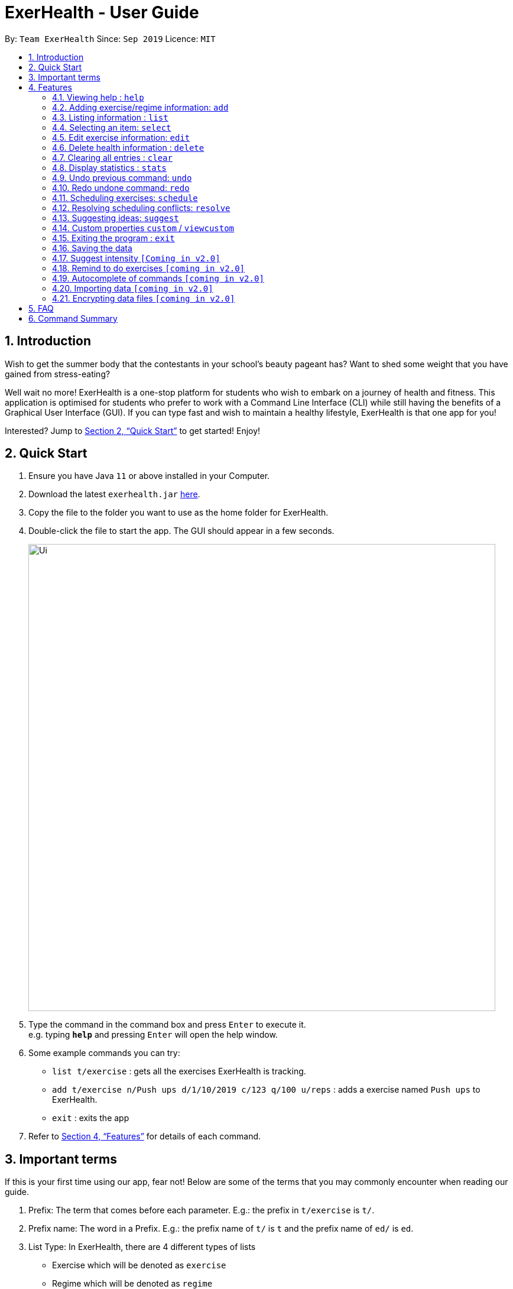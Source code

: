 = ExerHealth - User Guide
:site-section: UserGuide
:toc:
:toc-title:
:toc-placement: preamble
:sectnums:
:imagesDir: images
:stylesDir: stylesheets
:xrefstyle: full
:experimental:
ifdef::env-github[]
:tip-caption: :bulb:
:note-caption: :information_source:
endif::[]
:repoURL: https://github.com/AY1920S1-CS2103T-T09-2/main/tree/master

By: `Team ExerHealth`      Since: `Sep 2019`      Licence: `MIT`

== Introduction

Wish to get the summer body that the contestants in your school’s
beauty pageant has? Want to shed some weight that you have gained
from stress-eating?

Well wait no more! ExerHealth is a one-stop platform for students
who wish to embark on a journey of health and fitness. This application
is optimised for students who prefer to work with a Command Line
Interface (CLI) while still having the benefits of a Graphical User
Interface (GUI). If you can type fast and wish to maintain a healthy
lifestyle, ExerHealth is that one app for you!

Interested? Jump to <<Quick Start>> to get started! Enjoy!

== Quick Start

.  Ensure you have Java `11` or above installed in your Computer.
.  Download the latest `exerhealth.jar` link:{repoURL}/releases[here].
.  Copy the file to the folder you want to use as the home folder for ExerHealth.
.  Double-click the file to start the app. The GUI should appear in a few seconds.
+
image::Ui.png[width="790"]
+
.  Type the command in the command box and press kbd:[Enter] to execute it. +
e.g. typing *`help`* and pressing kbd:[Enter] will open the help window.
.  Some example commands you can try:

* `list t/exercise` : gets all the exercises ExerHealth is tracking.
* `add t/exercise n/Push ups d/1/10/2019 c/123 q/100 u/reps` : adds a exercise named `Push ups` to ExerHealth.
* `exit` : exits the app

.  Refer to <<Features>> for details of each command.

== Important terms

If this is your first time using our app, fear not! Below are some of the terms that you may commonly encounter when
reading our guide.

1. Prefix: The term that comes before each parameter. E.g.: the prefix in `t/exercise` is `t/`.

2. Prefix name: The word in a Prefix. E.g.: the prefix name of `t/` is `t` and the prefix name of `ed/` is `ed`.

3. List Type: In ExerHealth, there are 4 different types of lists

* Exercise which will be denoted as `exercise`
* Regime which will be denoted as `regime`
* Schedule which will be denoted as `schedule`
* Suggestion which will be denoted as `suggestion`

[[Features]]
== Features

====
*Command Format*

* Words in `UPPER_CASE` are the parameters to be supplied by the user e.g. in `stats t/CAT_NAME`,
`CAT_NAME` is a parameter which can be used as `stats t/exercise`.
* Words in `lower_case` are the compulsory keywords that inform ExerHealth about the category of
information being added. e.g. `add t/exercise n/EXERCISE_NAME`, `t/exercise` is a keyword that informs ExerHealth about adding to the exercise tracker.
* Items in square brackets are optional e.g `d/date [m/MUSCLE]` can be used as `d/1/10/2019 m/Legs`
or as `d/1/10/2019`.
* Items with `…`​ after them can be used multiple times including zero times e.g. `[m/MUSCLE]...`
can be used as `{nbsp}` (i.e. 0 times), `m/glutes`, `m/glutes m/chest` etc.
* Parameters can be in any order e.g. if the command specifies `n/NAME d/DATE c/CALORIES`,
`d/DATE c/CALORIES n/NAME` is also acceptable.
====

=== Viewing help : `help`
Views the help dialog box which will bring you to this UserGuide. You can expect to see a window as shown below.

image::HelpDialogBox.png[]

Clicking on the `Copy URL` button will copy the link to your clipboard and you can open any browser of your choice to access the UserGuide for `ExerHealth`.

Format: `help`

=== Adding exercise/regime information: `add`

==== Adding exercise information +

Adds the relevant exercise information into ExerHealth.
You can enter the following additional information for each exercise:

* Calories burnt in kcal
* Quantity of exercises completed
* Units of measure
* Muscle group(s) that are being worked out
* <<customproperty, Custom properties>> that have been added

Format: `add t/exercise n/EXERCISE_NAME d/DATE c/CALORIES q/QUANTITY u/UNITS [m/MUSCLE]...`

****
* Dates that are entered have to be of the form `dd/MM/yyyy`.
* The day of each date must be between 01 and 31 inclusive.
* The month of each date must be between 01 and 12 inclusive.
* If the day of the month entered is within the above range but exceeds the number of days present
in that particular month, the date will be treated as the last day of that particular month e.g. if
`31/02/2019` is entered, it will be treated as `28/02/2019`.
****

Examples:

* `add t/exercise n/Run d/19/09/2019 c/500 q/2.4 u/km`

Expected result:

.The exercise `Run` is added
image::AddRunResult.png[]

==== Adding exercises to scheduling regime +

Adds exercises from the exercises you have added into a new exercise regime.
If a regime of the same name already exists, exercises will be added to the same scheduling regime.

Format: `add t/regime n/REGIME_NAME [i/INDEX]...`

Example:

* `add t/regime n/power sets i/1 i/2 i/3`

Adds the 1st, 2nd and 3rd exercise in the list to the regime named `power sets`.

* `add t/regime n/cardio i/4`

Adds the 4th exercise in the list to the regime named `cardio`.

[[list]]
=== Listing information : `list`

Retrieves a list of information - Exercise, Regime, Scheduled Regime or Suggestion - from ExerHealth.

Format: `list t/LIST_TYPE`

****
* The `suggestion` list will only be displayed if you have used the <<suggestion, suggestion>> feature before.
****

Example:

* `list t/exercise`

Expected result:

.The exercise list is displayed
image::ListExerciseResult.png[]

* `list t/regime`

Expected result:

.The regime list is displayed
image::ListRegimeResult.png[]

* `list t/schedule`

Expected result:

.The schedule list is displayed
image::ListScheduleResult.png[]

=== Selecting an item: `select`

Selects the item at the given index of the chosen list type.

Format: `select t/LIST_TYPE i/INDEX`

Example: `select t/exercise i/3`

.Exercise number 3 is selected
image::SelectResult.png[]

=== Edit exercise information: `edit`

Edits the relevant exercise information in ExerHealth.
You can edit all the possible information for exercises including custom properties.

****
* The date entered for this command must follow the same requirements as that of `add` command.
* Edits the exercise at the specified `INDEX`. The index refers to the index number shown in the displayed exercise list. The index *must be a positive integer* 1, 2, 3, ...
* At least one of the optional fields must be provided.
* Existing values will be updated to the input values.
****

Format: `edit i/INDEX [n/EXERCISE_NAME] [d/DATE] [c/CALORIES] [q/QUANTITY] [u/UNITS] [m/MUSCLE]...`

Example:

* `edit i/2 n/Running d/20/09/2019`

Edits the name and the date of the 2nd exercise to `Running` and `20/09/2019` respectively.

* `edit i/4 n/Swim d/21/09/2019 c/100`

Edits the name, date and calories burnt of the 4th exercise to `Swim`, `21/09/2019` and `100` respectively.

* `edit i/3 n/Bench press d/22/09/2019 c/240 q/10 u/sets m/Chest`

Edits the name, date, calories burnt, quantity, units and muscle group trained of the 3rd exercise to `Bench press`,
`22/09/2019`, `240`, `10`, `sets` and `Chest` respectively.

// tag::delete[]
=== Delete health information : `delete`

==== Deleting exercise information

Deleting a certain exercise information from ExerHealth.

Format: `delete t/exercise i/INDEX`

****
* Deletes the exercise at the specified `INDEX`.
* The index refers to the index number shown in the displayed exercise list.
* The index *must be a positive integer* 1, 2, 3, ...
****

Examples:

* `delete t/exercise i/2`

==== Deleting exercise from scheduling regime

Deletes exercises from a certain scheduling regime.

Format: `delete t/exercise n/REGIME_NAME [i/INDEX]...`

****
* Deletes the exercise at the specified `INDEX`.
* If index is not provided, the command deletes the entire scheduling regime
* The index refers to the index number shown in the displayed regime list.
* The index, if provided, *must be a positive integer* 1, 2, 3, ...
****

Examples:

* `delete t/regime n/cardio i/2` +
Deletes the exercise indexed 2 in the cardio regime
* `delete t/regime n/legs` +
Deletes the entire regime named legs

=== Clearing all entries : `clear`

Clears all entries from the exercise tracker. +
Format: `clear`

=== Display statistics : `stats`

Display the statistics of exercises.

Format: `stats t/CAT_NAME h/CHART_TYPE [s/START_DATE] [e/END_DATE]`

****
* Supported chart types: Pie Chart, Line Chart, Bar Chart
* Supported category: exercise, calories
* If no `START_DATE` and `END_DATE` are provided, the recent 7 days of history will be used.
* If any date is provided, both `START_DATE` and `END_DATE` dates must be there.
* The maximum range between `START_DATE` and `END_DATE` is 31 days.
* Only exercise with same name and unit will be counted as same exercise.
* Exercise will appear as `NAME (UNIT)` in the charts. E.g `Running (km)`. If it is too long (more than 18 characters), it will be formatted to first 10 characters plus last 8 characters.
** For example, exercise `Strength Training (counts)` is more than 18 characters, it will be formatted to `Strength T...(counts)`.
* It also includes total and average `CATEGORY` per day of exercises in the date range.
****

The figure below shows an example of pie chart. +

.The pie chart which you can choose to display
image::PieChart.png[width="790"]
NOTE: Due to space constraint, some labels may not appear. Labels can be seen when mouse cursor hovers over the pie chart.

Example:

* `stats t/exercise h/piechart`
* `stats t/calories h/linechart`
* `stats t/exercise h/barchart s/20/09/2019 e/27/09/2019`

=== Undo previous command: `undo`

Undo the previous successful command entered.

****
Supported Undoable Commands: add, delete, edit, clear

Example:

* `add t/exercise n/Push ups d/1/10/2019 c/123 q/100 u/reps`
* `add t/regime n/Cardio i/1 i/3 i/5`
* `delete t/exercise i/7`
* `edit t/exercise i/3 n/Push Ups c/140 m/Chest`
* `clear`
****

[TIP]
If there is no previous command, undo will do nothing.

Format: `undo`

=== Redo undone command: `redo`

Redo the previous command that was undone by user.

[TIP]
If there is no command has been undone after the latest undoable command, redo command will do nothing.

Format: `redo`

// tag::scheduleresolve[]

=== Scheduling exercises: `schedule`

==== Schedules a regime

Schedules an exercise regime for a certain date. If the regime clashes with another scheduled regime, you will be prompted to resolve the conflict via a popup window. Refer to <<resolve>> for details on resolving scheduling conflicts.

Format: `schedule n/REGIME_NAME d/DATE`

****
* To schedule a regime, `REGIME_NAME` must exist in your regime list. You can use <<list, `list t/regime`>> command to view the regimes that you currently have.
* The format of `DATE` must be of the form `dd/MM/YYYY`. For example, `12/12/2019` or `01/01/2020`. Even if the number has only one digit, please ensure you include a 0 at the front to ensure that it adheres to the format required.
* You will not be allowed to schedule a regime on a date that falls before the date displayed on your system clock
* You are allowed to schedule a regime of the same name on the same date. The resolve window will pop up for you as per normal.
****
*Example 1:*

* `schedule n/cardio d/12/12/2019`

Schedules the regime called `cardio` on the date `12/12/2019`. If there are no other regimes scheduled on `12/12/2019` then the command is successful. Otherwise, you will be prompted to resolve the scheduling conflict.

Expected Result:

.The `cardio` regime is scheduled on 12/12/2019
image::ScheduleRegimeCardio.png[]

Expected Result (if other schedule exist on `12/12/2019`):

.The result when a scheduling conflict is detected
image::ScheduleRegimeCardioConflict.png[]

If the resolve window pops up for you, please refer to <<resolve>> for details on resolving a scheduling conflict.

==== Completes a schedule regime

Once a scheduled regime is completed, you can add that completed schedule to the exercise tracker. The schedule is then deleted from the scheduling list.

Format: `schedule i/INDEX_OF_SCHEDULE`


[TIP]
The `INDEX_OF_SCHEDULE` provided must be a valid index from your schedule list. Please use <<list, `list t/schedule`>> to view the index of the schedule you wish to complete.

*Example:*

* `schedule i/2`

Completes all the exercises that are in the schedule at index `2`. All the exercises scheduled will be added to the exercise list and the schedule at index `2` is deleted.

Expected Result:

Before execution of `schedule i/2`

.Before the execution of the command
image::ScheduleCompleteBefore.png[]

In your exercise tracker

.Exercises from the schedule are added to your tracker
image::ScheduleCompleteExerciseTracker.png[]

In your schedule tracker after completing execution of `schedule i/2`

.The completed regime is removed from your schedule
image::ScheduleCompleteScheduleTracker.png[]

// end::scheduleresolve[]

[[resolve]]
=== Resolving scheduling conflicts: `resolve`
Described in the following two sections are two possible ways to resolve a scheduling conflict in the resolve window that pops up.

****
* Once the resolve window pops up, you are not allowed to interact with the main `ExerHealth` window anymore. You are required to resolve the scheduling conflict before continuing to use the application as normal.
* Any *valid* commands that are not `resolve` will not get executed in the resolve window. Only the `resolve` command is allowed in the resolve window.
****

[[resolvetakeone]]
==== Taking one of the regimes completely

Takes the scheduled regime or the conflicting regime completely and discarding the other. Neither regimes will be deleted from the user’s collection.

Format: `resolve n/SCHEDULED_OR_CONFLICTING`

[TIP]
You can only enter `n/scheduled` or `n/conflicting` to tell ExerHealth which schedule you wish to take. The scheduled or conflicting regimes are stated at the top of the list of exercises as shown below.

.An example of the resolve conflict window
image::ResolveScheduledOrConflicting.png[]

*Example:*

* `resolve n/scheduled`

Takes the already scheduled regime and schedule it at conflicting date.

*Expected Result:*

The resolve window and inputting the example command

.Selecting all the exercises in the scheduled regime
image::ResolveScheduled.png[]

Once resolve window closes, the scheduled regime should be taken and scheduled at the correct date.

.The scheduled regime should appear in your scheduling list
image::ResolveScheduledResult.png[]


==== Taking some exercises from both regimes
Takes some exercises from the scheduled regime and some from the conflicting regime to make a brand new regime. The new regime will be scheduled at the date of conflict. This new regime will also be added to your collection of regimes.

Format: `resolve n/NEW_REGIME_NAME [i/INDEX_OF_EXERCISE_IN_SCHEDULED] [r/INDEX_OF_EXERCISE_IN_CONFLICTING]`

****
* Takes the exercise at the specified indexes of `i/` and `r/`
* `NEW_REGIME_NAME` must be a new name that does not exist in your collection of regimes
* The index refers to the index number shown in the displayed resolve window
* The index *must be a positive integer* 1, 2, 3, ...
* i/ is for index of the scheduled regime
* r/ is for index of the conflicting regime
* At least one `i/` or `r/` must exist in your input for this command to succeed. Otherwise, ExerHealth will think you are trying to take one regime completely as stated in the <<resolvetakeone, previous section>>.
****

*Example:*

* `resolve n/new cardio i/1 r/4 r/2`

Expected Result:

Takes exercise `1` from `scheduled regime` and exercises `2` and `4` from `conflicting regime` and adds them to a new regime called `new cardio`

.Selecting some exercises from each regime
image::ResolveTakeOneOrOther.png[]

The `new cardio` regime is now scheduled at the conflicting date with the new exercises that have been resolved.

.A newly created regime will appear in your scheduling list
image::ResolveTakeResolved.png[]

The `new cardio` regime is now added to your collection of regimes

.The newly created regime will also appear in your regime list!
image::ResolveRegimeTracker.png[]


// tag::suggest[]

[[suggestion]]
=== Suggesting ideas: `suggest`

==== Suggest basic exercises
Recommends exercises from ExerHealth's inbuilt database for beginners.

Format: `suggest s/basic`

==== Suggest possible exercises
Suggests exercises matching specified tags.

===== Based on matching muscle tags
Format: `suggest s/possible o/OPERATION_TYPE [m/MUSCLE CUSTOM_PROPERTY_PREFIX_NAME/VALUE]`

****
* You must choose one of the following operation type: `and`, `or`.
* i.e commands such as `suggest s/possible m/Chest m/Legs` will fail whereas `suggest s/possible o/or m/Chest m/Legs` will succeed.

* You have to enter at least one property (muscle/custom property) to search for suggestions.
* i.e commands such as
`suggest s/possible o/and` and `suggest s/possible o/or` will both fail
whereas `suggest s/possible o/or m/Chest` will succeed.

* The operation type is optional if there is only one tag provided
* i.e commands such as
`suggest s/possible o/and m/Chest`, `suggest s/possible o/or m/Chest` and `suggest s/possible m/Chest`
will all achieve the same outcome -
display all the exercises tagged with "Chest" in the exercise tracker and ExerHealth's database.
****
===== Based on matching custom properties

Similar to matching muscles tags, you can search for suggestions with matching custom property tags.

After creating <<customproperty, custom properties>> and tracking exercises,
you can search for suggestions with those custom properties.

Example:
Suppose you have created a new custom property and have been tracking a few exercises with said custom property:

`custom s/r f/Rating p/Number`

`add t/exercise n/Run d/01/11/2019 c/100 q/30 u/km m/Leg r/8`

`add t/exercise n/Bench Press d/01/11/2019 c/100 q/30 u/counts m/Chest r/8`


Then, the following input will display a list of exercises which are tagged with "Chest" and have a rating of 8.

`suggest s/possible o/and m/Chest r/8`

Thus the command will display only the exercise named "Bench Press".
// end::suggest[]

// tag::customfeature[]
[[customproperty]]
=== Custom properties `custom` / `viewcustom`

==== Adding custom properties: `custom`

Adds in a custom property which you can define for the exercises.

Once a new custom property is created, you can simply use the prefix name which you defined for the
property to the `add` and `edit` command to include information for the new property.

****
* The prefix name can only contain alphabets and should not contain spaces.
* You must choose exactly one of the following as the parameter type for your custom property:
`Text`, `Number`, `Date`.
* Every word in the full name of each custom property will be changed to Start Case style, where the first letter of each
word is capitalised with the other letters in lower case e.g. `enD DaTe` will be changed to `End Date`.
* The date entered for the custom properties must follow the same requirements as that of `add` command.
* You need not include the custom properties when adding a new exercise to the app.
****

Format: `custom s/PREFIX_NAME f/FULL_NAME p/PARAMETER_TYPE`

[TIP]
The following names and prefix names have been used for existing add / edit command parameters and properties and so,
cannot be used.
|===========
|Names used | Prefix names used
|Name       |  n
|Date       |  d
|Calories   |  c
|Quantity   |  q
|Unit       |  u
|Muscle     |  m
|-          |  t
|-          |  i
|===========

Example:

* `custom s/r f/Rating p/Number`

Creates a `Rating` property for each of your exercises.

Expected Result:

.Your rating property has been created
image::CustomRating.png[]

* `custom s/re f/rEmaRk p/Text`

Creates a `Remark` property for each of your exercises.

Expected Result:

.Your remark property has been created
image::CustomRemark.png[]


* `custom s/ed f/End Date p/Date`

Creates a `End Date` property for each of your exercises.

Expected Result:

.Your end date property has been created
image::CustomEndDate.png[]


Using `Rating` as an example, you can now perform the following actions after adding it:

* `add t/exercise n/Run d/07/11/2019 c/400 q/2.4 u/km r/5`

Expected Result:

.A new exercise with the remark property is added
image::AddCustomRating.png[]


* `edit i/6 r/4.5`

Expected Result:

.The rating of the 6th exercise is edited to 4.5
image::EditCustomRating.png[]

==== Removing custom properties: `custom`

Removes a custom property which you have previously defined either from a single exercise
or from ExerHealth.

In the second case, you will still be able to add back the deleted custom property if you
wish to.

****
* `FULL_NAME` denotes the name of the previously defined custom property.
* The index, if provided, must be a positive integer 1, 2, 3, …​
****

Format: `custom rm/FULL_NAME [i/INDEX]`

Example:

* `custom rm/Rating`

Before the execution, the `Rating` property will be present in exercises that have them.

.A rating of 4.5 for exercise 6
image::EditCustomRating.png[]

.A rating of 3.5 for exercise 7
image::EditAnotherCustomRating.png[]

After the execution, the `Rating` property will be removed from all of the exercises and the app
as illustrated in the next few figures.

.The rating property is removed from the app
image::RemoveCustomRating.png[]

.Rating in exercise 6 is removed
image::RunRatingRemoved.png[]

.Rating in exercise 7 is also removed
image::BenchPressRatingRemoved.png[]

* `custom rm/Rating i/6`

Before the execution, both exercises 6 and 7 have a rating attached to them.

.A rating of 4.5 to exercise 6
image::EditCustomRating.png[]

.A rating of 3.5 to exercise 7
image::EditAnotherCustomRating.png[]

After the execution, only exercise 6 has its rating property removed.

.The rating for exercise 6 is removed
image::RatingRemovedForSix.png[]

.The rating for exercise 7 remains
image::RatingRemainedForSeven.png[]

==== Viewing custom properties: `viewcustom`

Opens up a window for you to view the custom properties you have defined.
The name, prefix and parameter type of all existing custom properties will be shown.

Format: `viewcustom`

Example:

* `viewcustom`

Expected Result:

.A window showing the custom properties you have defined is opened
image::ViewCustom.png[]

// end::customfeature[]

=== Exiting the program : `exit`

Exits the program. +
Format: `exit`

=== Saving the data

ExerHealth data are saved in the hard disk automatically after any command that changes the data. +
There is no need to save manually.

=== Suggest intensity `[Coming in v2.0]`

Suggesting the amount of repetitions to complete for exercises.

=== Remind to do exercises `[coming in v2.0]`

Reminds you to do exercises.

=== Autocomplete of commands `[coming in v2.0]`

Autocompletes the commands while typing.

=== Importing data `[coming in v2.0]`

Imports data to update inbuilt database of exercises.

// tag::dataencryption[]
=== Encrypting data files `[coming in v2.0]`
Allows you to encrypt your data files for more security.
// end::dataencryption[]

== FAQ

*Q*: How do I transfer my data to another Computer? +
*A*: Install the app in the other computer and overwrite the empty data file it creates with the file that contains the data of your previous ExerHealth folder.

== Command Summary

* *Add exercises* : `add t/exercise n/EXERCISE_NAME d/DATE c/CALORIES q/QUANTITY u/UNITS [m/MUSCLE]...` +
e.g. `add t/exercise n/Bench press d/19/09/2019 c/500 q/50 u/reps m/Chest`
* *Add regimes* : `add t/regime n/REGIME_NAME [i/INDEX_OF_EXERCISE]...`
e.g. `add t/regime n/Cardio i/1 i/2 i/3`
* *List* : `list t/LIST_TYPE`
e.g. `list t/exercise`
* *Select* : `select t/LIST_TYPE i/INDEX`
e.g. `select t/exercise i/1`
* *Edit exercise* : `edit i/INDEX [n/EXERCISE_NAME] [d/DATE] [c/CALORIES] [q/QUANTITY] [u/UNITS] [m/MUSCLE]... `
e.g. `edit i/3 n/Bench press d/22/09/2019 c/240 q/10 u/sets m/Chest`
* *Delete exercise* : `delete t/exercise i/INDEX`
e.g. `delete t/exercise i/2`
* *Delete regimes* : `delete t/regime n/REGIME_NAME`
e.g. `delete t/regime n/Cardio`
* *Delete exercise from regime* : `delete t/regime n/REGIME_NAME [i/INDEX_OF_EXERCISE]...`
e.g. `delete t/regime n/Cardio i/1 i/2`
* *Clear* : `clear`
* *Help* : `help`
* *Stats* : `stats t/CAT_NAME h/CHART_TYPE [s/START_DATE] [d/END_DATE]`
e.g. `stats t/exercise h/barchart s/20/09/2019 e/27/09/2019`
* *Undo* : `undo`
* *Redo* : `redo`
* *Schedule* : `schedule n/REGIME_NAME d/DATE`
e.g. `schedule n/cardio d/12/12/2019`
* *Complete Schedule* : `schedule i/INDEX_OF_SCHEDULE`
e.g. `schedule i/2`
* *Resolve(Take one regime)* : `resolve n/SCHEDULED_OR_CONFLICTING`
e.g. `resolve n/scheduled`, `resolve n/conflicting`
* *Resolve(Take some exercise from both regime)* : `resolve n/NEW_REGIME_NAME [i/INDEX_OF_SCHEDULED_EXERCISE] [r/INDEX_OF_CONFLICTING_EXERCISE]`
e.g. `resolve n/new cardio i/1 i/3 r/2`
* *Suggest basic* : `suggest s/basic`
* *Suggest possible* : `suggest s/possible [o/OPERATION_TYPE] [m/MUSCLE]... [CUSTOM_PROPERTY_PREFIX/VALUE]...`
e.g. `suggest s/possible m/Legs`, `suggest s/possible o/and m/Chest m/Leg`
* *Add custom property* : `custom s/PREFIX_NAME f/FULL_NAME p/PARAMETER_TYPE`
e.g. `custom s/ed f/End Date p/Date`
* *Remove custom property* : `custom rm/FULL_NAME [i/INDEX]`
e.g. `custom s/End Date i/1`
* *View custom property* : `viewcustom`
* *Exit* : `exit`
